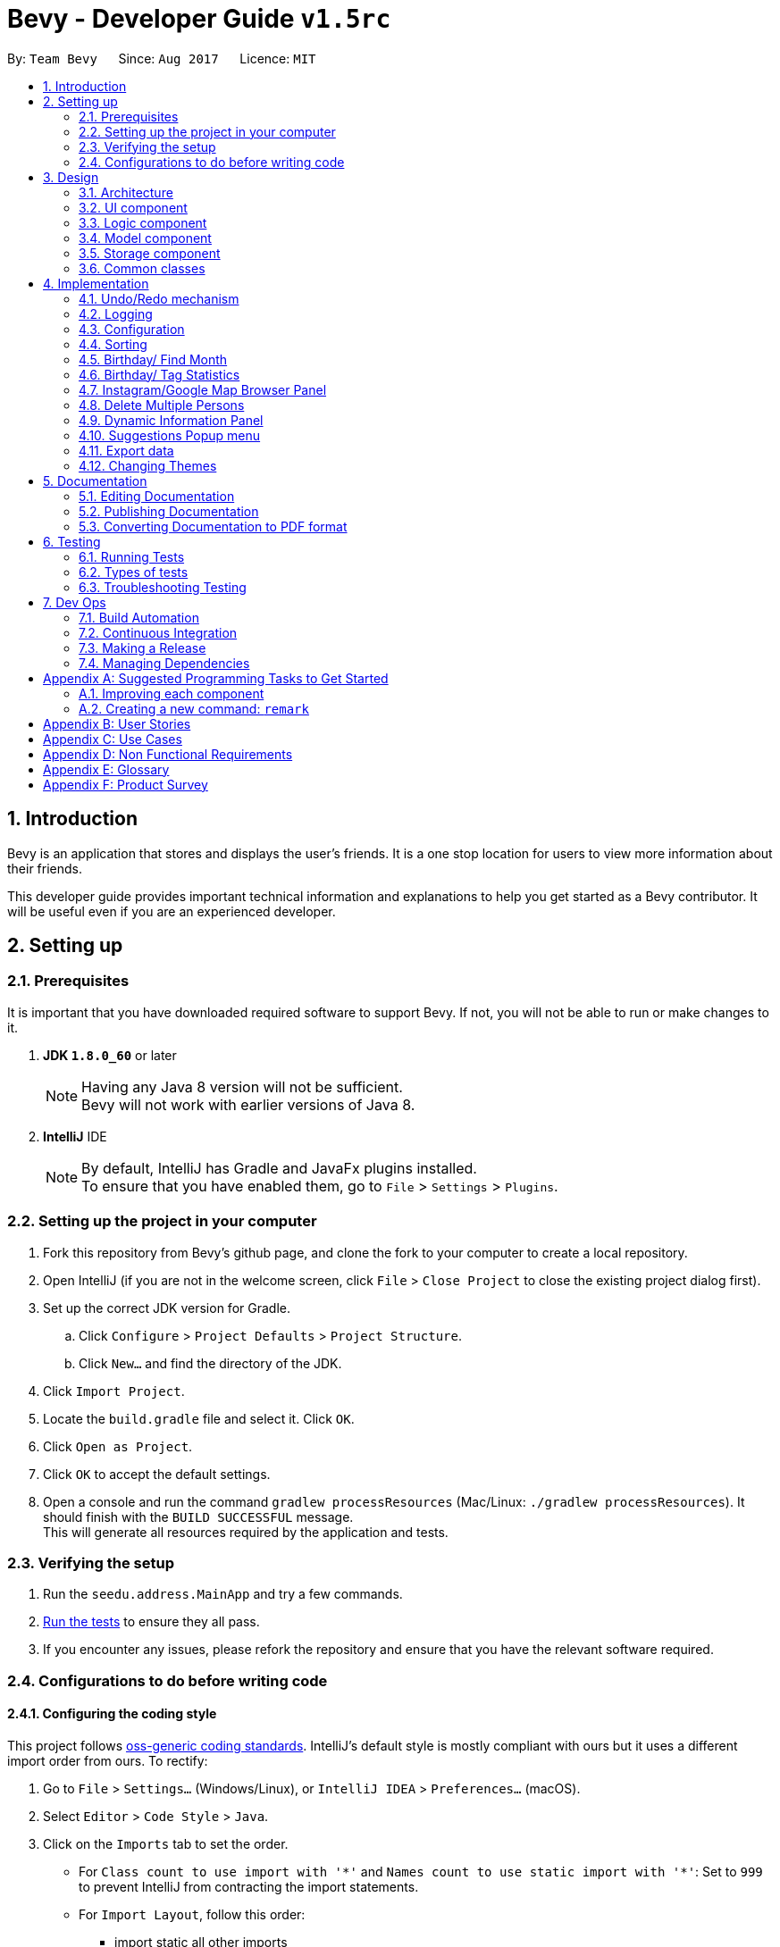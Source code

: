 = Bevy - Developer Guide `v1.5rc`
:toc:
:toc-title:
:toc-placement: preamble
:sectnums:
:imagesDir: images
:stylesDir: stylesheets
ifdef::env-github[]
:tip-caption: :bulb:
:note-caption: :information_source:
endif::[]
ifdef::env-github,env-browser[:outfilesuffix: .adoc]
:repoURL: https://github.com/CS2103AUG2017-T16-B3/main

By: `Team Bevy`      Since: `Aug 2017`      Licence: `MIT`

== Introduction

Bevy is an application that stores and displays the user's friends.
It is a one stop location for users to view more information about their friends. +

This developer guide provides important technical information and explanations to help you get started as a Bevy contributor.
It will be useful even if you are an experienced developer.

== Setting up

=== Prerequisites

It is important that you have downloaded required software to support Bevy.
If not, you will not be able to run or make changes to it.

. *JDK `1.8.0_60`* or later
+
[NOTE]
Having any Java 8 version will not be sufficient. +
Bevy will not work with earlier versions of Java 8.
+

. *IntelliJ* IDE
+
[NOTE]
By default, IntelliJ has Gradle and JavaFx plugins installed. +
To ensure that you have enabled them, go to `File` > `Settings` > `Plugins`.


=== Setting up the project in your computer

. Fork this repository from Bevy's github page, and clone the fork to your computer to create a local repository.
. Open IntelliJ (if you are not in the welcome screen, click `File` > `Close Project` to close the existing project dialog first).
. Set up the correct JDK version for Gradle.
.. Click `Configure` > `Project Defaults` > `Project Structure`.
.. Click `New...` and find the directory of the JDK.
. Click `Import Project`.
. Locate the `build.gradle` file and select it. Click `OK`.
. Click `Open as Project`.
. Click `OK` to accept the default settings.
. Open a console and run the command `gradlew processResources` (Mac/Linux: `./gradlew processResources`). It should finish with the `BUILD SUCCESSFUL` message. +
This will generate all resources required by the application and tests.

=== Verifying the setup

. Run the `seedu.address.MainApp` and try a few commands.
. link:#testing[Run the tests] to ensure they all pass.
. If you encounter any issues, please refork the repository and ensure that you have the relevant software required.

=== Configurations to do before writing code

==== Configuring the coding style

This project follows https://github.com/oss-generic/process/blob/master/docs/CodingStandards.md[oss-generic coding standards].
IntelliJ's default style is mostly compliant with ours but it uses a different import order from ours. To rectify:

. Go to `File` > `Settings...` (Windows/Linux), or `IntelliJ IDEA` > `Preferences...` (macOS).
. Select `Editor` > `Code Style` > `Java`.
. Click on the `Imports` tab to set the order.

* For `Class count to use import with '\*'` and `Names count to use static import with '*'`:
Set to `999` to prevent IntelliJ from contracting the import statements.
* For `Import Layout`, follow this order:
** import static all other imports
** import java.\*
** import javax.*
** import org.\*
** import com.*
** import all other imports
** Add a `<blank line>` between each import.

Optionally, you can follow the <<UsingCheckstyle#, UsingCheckstyle.adoc>> document
to configure IntelliJ to check style-compliance as you write code.

==== Updating documentation to match your fork

After forking the repository, links in the documentation will still point to the `CS2103AUG2017-T16-B3/main` repository.
If you plan to develop this as a separate product (i.e. instead of contributing to the `CS2103AUG2017-T16-B3/main`),
you should replace the URL in the variable `repoURL` in `DeveloperGuide.adoc` and `UserGuide.adoc` with the URL of your fork.

==== Setting up Continuous Integration

Set up Travis to perform Continuous Integration (CI) for your fork. See <<UsingTravis#, UsingTravis.adoc>> to learn how to set it up.

Optionally, you can set up AppVeyor as a second CI (see <<UsingAppVeyor#, UsingAppVeyor.adoc>>).

[NOTE]
Having both Travis and AppVeyor ensures your App works on both Unix-based platforms and Windows-based platforms (Travis is Unix-based and AppVeyor is Windows-based)

==== Getting started with coding

When you are ready to start coding,

1. Read the link:#architecture[Architecture] section to get a better understanding of how to code using the API.
2. Take a look at the section link:#suggested-programming-tasks-to-get-started[Suggested Programming Tasks to Get Started].

== Design

=== Architecture

The architecture section shows how Bevy is designed and will explain the reasons needed for this structure.

image::Architecture.png[width="600"]
_Figure 2.1.1 : Architecture Diagram_

The *_Architecture Diagram_* given above explains the high-level design of the application. The following is a quick overview of each component.

[TIP]
The `.pptx` files used to create diagrams in this document can be found in the link:{repoURL}/docs/diagrams/[diagrams] folder. To update a diagram, modify the diagram in the pptx file, select the objects of the diagram, and choose `Save as picture`.

`Main` has only one class called link:{repoURL}/src/main/java/seedu/address/MainApp.java[`MainApp`]. It is responsible for,

* App launch: Initializes the components and connects them in the correct sequence.
* Changing theme: Changes the active theme of the app.
* Shut down: Shuts down the components and invokes cleanup method where necessary.

link:#common-classes[*`Commons`*] represents a collection of classes used by multiple other components. Two of those classes play important roles at the architecture level.

* `EventsCenter` : This class (written using https://github.com/google/guava/wiki/EventBusExplained[Google's Event Bus library]) is used by components to communicate with other components using events (i.e. a form of _Event Driven_ design)
* `LogsCenter` : Used by many classes to write log messages to the App's log file.

The rest of the App consists of four components.

* link:#ui-component[*`UI`*] : The UI of the App.
* link:#logic-component[*`Logic`*] : The command executor.
* link:#model-component[*`Model`*] : Holds the data of the App in-memory.
* link:#storage-component[*`Storage`*] : Reads data from, and writes data to, the hard disk.

Each of the four components

* Defines its _API_ in an `interface` with the same name as the Component.
* Exposes its functionality using a `{Component Name}Manager` class.

For example, the `Logic` component (see the class diagram given below) defines it's API in the `Logic.java` interface and exposes its functionality using the `LogicManager.java` class.

image::LogicClassDiagram.png[width="800"]
_Figure 2.1.2 : Class Diagram of the Logic Component_

[discrete]
==== Events-Driven nature of the design

The _Sequence Diagram_ below shows how the components interact for the scenario where the user issues the command `delete 1`.

image::SDforDeletePerson.png[width="800"]
_Figure 2.1.3a : Component interactions for `delete 1` command (part 1)_

[NOTE]
Note how the `Model` simply raises a `AddressBookChangedEvent` when the Address Book data are changed, instead of asking the `Storage` to save the updates to the hard disk.

The diagram below shows how the `EventsCenter` reacts to that event, which eventually results in the updates being saved to the hard disk and the status bar of the UI being updated to reflect the 'Last Updated' time.

image::SDforDeletePersonEventHandling.png[width="800"]
_Figure 2.1.3b : Component interactions for `delete 1` command (part 2)_

[NOTE]
Note how the event is propagated through the `EventsCenter` to the `Storage` and `UI` without `Model` having to be coupled to either of them. This is an example of how this Event Driven approach helps us reduce direct coupling between components.

The sections below give more details of each component.

=== UI component

image::UiClassDiagram.png[width="800"]
_Figure 2.2.1 : Structure of the UI Component_

*API* : link:{repoURL}/src/main/java/seedu/address/ui/Ui.java[`Ui.java`]

The UI consists of a `MainWindow` that is made up of parts e.g.`CommandBox`, `ResultDisplay`, `PersonListPanel`, `StatusBarFooter`, `InstagramBrowserPanel` etc. All these, including the `MainWindow`, inherit from the abstract `UiPart` class.

The `UI` component uses JavaFx UI framework. The layout of these UI parts are defined in matching `.fxml` files that are in the `src/main/resources/view` folder. For example, the layout of the link:{repoURL}/src/main/java/seedu/address/ui/MainWindow.java[`MainWindow`] is specified in link:{repoURL}/src/main/resources/view/MainWindow.fxml[`MainWindow.fxml`]

The `UI` component,

* Executes user commands using the `Logic` component.
* Binds itself to some data in the `Model` so that the UI can auto-update when data in the `Model` change.
* Responds to events raised from various parts of the App and updates the UI accordingly.

=== Logic component

The logic component executes the commands. This is the component that parses and filter the information required for Model.

image::LogicClassDiagram.png[width="800"]
_Figure 3.3.1 : Structure of the Logic Component_

image::LogicCommandClassDiagram.png[width="800"]
_Figure 3.3.2 : Structure of Commands in the Logic Component. This diagram shows finer details concerning `XYZCommand` and `Command` in Figure 2.3.1_

*API* :
link:{repoURL}/src/main/java/seedu/address/logic/Logic.java[`Logic.java`]

.  `Logic` uses the `AddressBookParser` class to parse the user command.
.  This results in a `Command` object which is executed by the `LogicManager`.
.  `CommandParser` parses the input for execution by `Command`
.  The fixed variable names are stored separately as indicated by the faded blue boxes that will be used by `Command` and `CommandParser`.
.  The command execution can affect the `Model` (e.g. adding a person) and/or raise events.
.  The result of the command execution is encapsulated as a `CommandResult` object which is passed back to the `Ui`.

Given below is the Sequence Diagram for interactions within the `Logic` component for the `execute("delete 1")` API call.

image::DeletePersons1SequenceDiagram.png[width="800"]
_Figure 3.3.4 : Interactions Inside the Logic Component for the `delete 1` Command_

.  Following the flow of the diagram, the command `delete 1` will be sent to `LogicManager`.
.  `AddressBookParser` will parse the `delete` command and will call the `DeleteCommandParser`.
.  `DeleteCommandParser` will parse the remaining command, in this case `1` and call `DeleteCommand`.
.  `DeleteCommand` will execute the functions in the class and delete the information in `Model`.
.  After the end of execution, `DeleteCommand` will return the result to `LogicManager`.
.  `LogicManager` will then return result.

=== Model component

image::ModelClassDiagram.png[width="800"]
_Figure 3.4.1 : Structure of the Model Component_

*API* : link:{repoURL}/src/main/java/seedu/address/model/Model.java[`Model.java`]

The `Model`,

* Stores a `UserPref` object that represents the user's preferences.
* Stores the Address Book data.
* Exposes an unmodifiable `ObservableList<ReadOnlyPerson>` that can be 'observed' e.g. the UI can be bound to this list so that the UI automatically updates when the data in the list change.
* Does not depend on any of the other three components.

=== Storage component

image::StorageClassDiagram.png[width="800"]
_Figure 3.5.1 : Structure of the Storage Component_

*API* : link:{repoURL}/src/main/java/seedu/address/storage/Storage.java[`Storage.java`]

The `Storage` component,

* can save `UserPref` objects in json format and read it back.
* can save the Address Book data in xml format and read it back.

=== Common classes

Classes used by multiple components are in the `seedu.addressbook.commons` package.

== Implementation

This section describes some noteworthy details on how certain features are implemented.

// tag::undoredo[]
=== Undo/Redo mechanism

The undo/redo mechanism is facilitated by an `UndoRedoStack`, which resides inside `LogicManager`. It supports undoing and redoing of commands that modifies the state of the address book (e.g. `add`, `edit`). Such commands will inherit from `UndoableCommand`.

`UndoRedoStack` only deals with `UndoableCommands`. Commands that cannot be undone will inherit from `Command` instead. The following diagram shows the inheritance diagram for commands:

image::LogicCommandClassDiagram.png[width="800"]
_Figure 4.1.1 : Structure of the Logic Command Component_

As you can see from the diagram, `UndoableCommand` adds an extra layer between the abstract `Command` class and concrete commands that can be undone, such as the `DeleteCommand`. Note that extra tasks need to be done when executing a command in an _undoable_ way, such as saving the state of the address book before execution. `UndoableCommand` contains the high-level algorithm for those extra tasks while the child classes implements the details of how to execute the specific command. Note that this technique of putting the high-level algorithm in the parent class and lower-level steps of the algorithm in child classes is also known as the https://www.tutorialspoint.com/design_pattern/template_pattern.htm[template pattern].

Commands that are not undoable are implemented this way:
[source,java]
----
public class ListCommand extends Command {
    @Override
    public CommandResult execute() {
        // ... list logic ...
    }
}
----

With the extra layer, the commands that are undoable are implemented this way:
[source,java]
----
public abstract class UndoableCommand extends Command {
    @Override
    public CommandResult execute() {
        // ... undo logic ...

        executeUndoableCommand();
    }
}

public class DeleteCommand extends UndoableCommand {
    @Override
    public CommandResult executeUndoableCommand() {
        // ... delete logic ...
    }
}
----

Suppose that the user has just launched the application. The `UndoRedoStack` will be empty at the beginning.

The user executes a new `UndoableCommand`, `delete 5`, to delete the 5th person in the address book. The current state of the address book is saved before the `delete 5` command executes. The `delete 5` command will then be pushed onto the `undoStack` (the current state is saved together with the command).

image::UndoRedoStartingStackDiagram.png[width="800"]
_Figure 4.1.2 : Starting Stack of Undo/Redo_

As the user continues to use the program, more commands are added into the `undoStack`. For example, the user may execute `add n/David ...` to add a new person.

image::UndoRedoNewCommand1StackDiagram.png[width="800"]
_Figure 4.1.3 : Stack of Undo/Redo after user inputs_

[NOTE]
If a command fails its execution, it will not be pushed to the `UndoRedoStack` at all.

The user now decides that adding the person was a mistake, and decides to undo that action using `undo`.

We will pop the most recent command out of the `undoStack` and push it back to the `redoStack`. We will restore the address book to the state before the `add` command executed.

image::UndoRedoExecuteUndoStackDiagram.png[width="800"]
_Figure 4.1.4 : Stack of Undo/Redo changes according to command_

[NOTE]
If the `undoStack` is empty, then there are no other commands left to be undone, and an `Exception` will be thrown when popping the `undoStack`.

The following sequence diagram shows how the undo operation works:

image::UndoRedoSequenceDiagram.png[width="800"]
_Figure 4.1.5 : Sequence Diagram of undo command_

The redo does the exact opposite (pops from `redoStack`, push to `undoStack`, and restores the address book to the state after the command is executed).

[NOTE]
If the `redoStack` is empty, then there are no other commands left to be redone, and an `Exception` will be thrown when popping the `redoStack`.

The user now decides to execute a new command, `clear`. As before, `clear` will be pushed into the `undoStack`. This time the `redoStack` is no longer empty. It will be purged as it no longer make sense to redo the `add n/David` command (this is the behavior that most modern desktop applications follow).

image::UndoRedoNewCommand2StackDiagram.png[width="800"]
_Figure 4.1.6 : Stack of Undo/Redo after clear command_

Commands that are not undoable are not added into the `undoStack`. For example, `list`, which inherits from `Command` rather than `UndoableCommand`, will not be added after execution:

image::UndoRedoNewCommand3StackDiagram.png[width="800"]
_Figure 4.1.7 : Stack of Undo/Redo after list command_

The following activity diagram summarize what happens inside the `UndoRedoStack` when a user executes a new command:

image::UndoRedoActivityDiagram.png[width="200"]
_Figure 4.1.8 : Activity diagram of Undo/Redo_

==== Design Considerations

**Aspect:** Implementation of `UndoableCommand` +
**Alternative 1 (current choice):** Add a new abstract method `executeUndoableCommand()` +
**Pros:** We will not lose any undone/redone functionality as it is now part of the default behaviour. Classes that deal with `Command` do not have to know that `executeUndoableCommand()` exist. +
**Cons:** Hard for new developers to understand the template pattern. +
**Alternative 2:** Just override `execute()` +
**Pros:** Does not involve the template pattern, easier for new developers to understand. +
**Cons:** Classes that inherit from `UndoableCommand` must remember to call `super.execute()`, or lose the ability to undo/redo.

---

**Aspect:** How undo & redo executes +
**Alternative 1 (current choice):** Saves the entire address book. +
**Pros:** Easy to implement. +
**Cons:** May have performance issues in terms of memory usage. +
**Alternative 2:** Individual command knows how to undo/redo by itself. +
**Pros:** Will use less memory (e.g. for `delete`, just save the person being deleted). +
**Cons:** We must ensure that the implementation of each individual command are correct.

---

**Aspect:** Type of commands that can be undone/redone +
**Alternative 1 (current choice):** Only include commands that modifies the address book (`add`, `clear`, `edit`). +
**Pros:** We only revert changes that are hard to change back (the view can easily be re-modified as no data are lost). +
**Cons:** User might think that undo also applies when the list is modified (undoing filtering for example), only to realize that it does not do that, after executing `undo`. +
**Alternative 2:** Include all commands. +
**Pros:** Might be more intuitive for the user. +
**Cons:** User have no way of skipping such commands if he or she just want to reset the state of the address book and not the view. +
**Additional Info:** See our discussion  https://github.com/se-edu/addressbook-level4/issues/390#issuecomment-298936672[here].

---

**Aspect:** Data structure to support the undo/redo commands +
**Alternative 1 (current choice):** Use separate stack for undo and redo +
**Pros:** Easy to understand for new Computer Science student undergraduates to understand, who are likely to be the new incoming developers of our project. +
**Cons:** Logic is duplicated twice. For example, when a new command is executed, we must remember to update both `HistoryManager` and `UndoRedoStack`. +
**Alternative 2:** Use `HistoryManager` for undo/redo +
**Pros:** We do not need to maintain a separate stack, and just reuse what is already in the codebase. +
**Cons:** Requires dealing with commands that have already been undone: We must remember to skip these commands. Violates Single Responsibility Principle and Separation of Concerns as `HistoryManager` now needs to do two different things. +
// end::undoredo[]

=== Logging

We are using `java.util.logging` package for logging. The `LogsCenter` class is used to manage the logging levels and logging destinations.

* The logging level can be controlled using the `logLevel` setting in the configuration file (See link:#configuration[Configuration])
* The `Logger` for a class can be obtained using `LogsCenter.getLogger(Class)` which will log messages according to the specified logging level
* Currently log messages are output through: `Console` and to a `.log` file.

*Logging Levels*

* `SEVERE` : Critical problem detected which may possibly cause the termination of the application
* `WARNING` : Can continue, but with caution
* `INFO` : Information showing the noteworthy actions by the App
* `FINE` : Details that is not usually noteworthy but may be useful in debugging e.g. print the actual list instead of just its size

=== Configuration

Certain properties of the application can be controlled (e.g App name, logging level) through the configuration file (default: `config.json`).

// tag::sort[]
// tag::favourite[]
=== Sorting

The list will be sorted in alphabetical order whenever a new person is added.

image::SortSequenceDiagram.png[width="300"]
_Figure 4.4.1: Sorting Sequence Diagram using addPerson_

image::SortSequenceDiagram2.png[width="300"]
_Figure 4.4.2: Sorting Sequence Diagram using updatePerson_

. Following the flow of the diagram, when a person is added or edited, the addPerson or updatePerson method will be respectively called in `AddressBook`.
. `UniquePersonList` will sort the added person by comparing the favourite status and then the names in the current list and insert the persons at the correct slot.
. The sorted contact list will then be returned.

==== Design Consideration

**Aspect:** Type of implementation to sort contact list. +
**Alternative 1 (current choice):** Sort the list while new persons are added or persons are edited. +
**Pros:** More convenient for users as the list will be sorted after either input. +
**Cons:** List will only be sorted when new person is added. May cause limitation if there are commands that will mess up the order. +
**Alternative 2:** Creating a separate sort command to sort list. +
**Pros:** A command that will always allow the list to be sorted in order. +
**Cons:** It will cause inconvenience as user have to manually type in the command to sort the list whenever they add a new person or change their favourite status. +
// end::sort[]
// end::favourite[]

// tag::birthdayfield[]
=== Birthday/ Find Month

The birthday feature allows user to store their friends' birthdays.
Restrictions are set to ensure that the date entered is valid.
There are a few format that the user can enter the date.
The birthday class will reformat the birthday entered to ensure that the birthday saved in the contact list is standardised.
This will make it easier for users to view and also assist in executing find command for month.

After adding the birthday, users can search for a particular month and the list will show the people who were born in the same month, sorted according to the day.

The following sequence diagram shows how find works when searching for a month.

image::FindMonthSequenceDiagram.png[width="800"]
_Figure 4.4.1: Find Month Sequence Diagram_

. Following the flow of the diagram, the command `find m/Jan` will be sent to the `LogicManager`.
. `AddressBookParser` will parse the `find` command and call the `FindCommandParser`.
. `FindCommandParser` will parse the remaining command, in this case `m/Jan` and call `PersonContainsKeywordsPredicate`.
. `PersonContainsKeywordsPredicate` will filter the list and return to `FindCommandPaser`.
. `FindCommandParser` will then call `FindCommand` and execute the command.
. The list will then be returned to `LogicManager`.

==== Design Consideration

**Aspect:** Type of implementation to find the month. +
**Alternative 1 (current choice):** Use the current find command that is currently used for finding name and phone number. +
**Pros:** Easy to implement, since we only need to add a method to the class. +
**Cons:** It may make the code for find command more complicated. +
**Alternative 2:** Creating a separate find command only for searching month. +
**Pros:** Makes the code simpler and more direct as there is a command reserved for each of the command. +
**Cons:** This would make it more complicated for the user to use as there is a different command for the different search. +
// end::birthdayfield[]

// tag::statistics[]
=== Birthday/ Tag Statistics

The birthday statistics will show user a table of the number of people having their birthday in each month.
While the tag statistics will show user a table of the number of people who has the same tag.

image::BirthdayStatistics.JPG[width="800"]
_Figure 4.6.1: Birthday Statistics_

image::BirthdayStatisticsPanelClassDiagram.png[width="800"]
_Figure 4.6.2: Birthday Statistics Panel Class Diagram_

As shown from the class diagram, the birthday statistics class diagram extends the UiParts.
The birthday statistics panel will display the information when user enter the command word, `birthdaystatistics` or `tagstatistics`.

The following sequence diagram shows how the birthday statistics table is called.

image::BirthdayStatisticsSequenceDiagram(edit).png[width="800"]
_Figure 4.6.2: Birthday Statistics Sequence Diagram_

. Following the flow of the diagram, the command `birthdaystatistics` will be executed by `BirthdayStatisticsCommand`.
. `BirthdyaStatisticsCommand` will request for an event change by calling `ChangeInformationPanelRequestEvent`.
. `ChangeInformationPanelRequestEvent` will change the panel to birthday statistics panel as requested and return to `BirtdayStatisticsCommand`.
. `BirthdayStatisticsCommand` will then post birthday statistics panel on `EventsCenter`.

The implementation for tag statistics is similar to the birthday statistics.

==== Design Consideration

**Aspect:** Command style for statistics +
**Alternative 1 (current choice):** Use a separate command for each statistics. +
**Pros:** Easy to implement. Straight forward for users as each statistics has it's own command. The command alias makes it easy for users. +
**Alternative 2:** Combine both statistics as a single command and create a parse function for user to choose which statistics they would like to view. +
**Pros:** User can choose the statistics that they want to use using a single command. +
**Cons:** An additional parse function has to be written to parse the command entered. Also it may also make the command more complicated for users +

// end::statistics[]

=== Instagram/Google Map Browser Panel

image::BrowserPanels.png[width="800"]
_Figure 4.7.1: Browser Panels UI_

The browser panels display visual information about the selected person.

image::BrowserPanelsClassDiagram.png[width="400"]
_Figure 4.7.2: Browser Panels Class Diagram_

As shown from the class diagram, both browser panels extends the UiParts. The browser panels are responsible for displaying information on the selected
person based on the person details.

The following sequence diagram shows how the browser operation works, using InstagramBrowserPanel as an exmaple:

image::InstagramPanelSequenceDiagram.png[width="400"]
_Figure 4.7.3: InstagramBrowserPanel Sequence Diagram_

As shown from the sequence diagram, when a user selects a new person, the InstagramBrowserPanel handles the new selection event and display the selected
person's Instagram based on the name in the details. For example, if the selected person's name is `Alex Yeoh`, InstagramBrowserPanel will use `AlexYeoh` as part of the URL parameter to display the person's
Instagram page.

Similarly, the GoogleMapBrowserPanel will display the map of the selected person's home location using either the postal code or the address in the person details.
For example, if the postal code is `150159`, GoogleMapBrowserPanel will use this value to display the person's location. If the postal code is not available, address will be used. For example,
if the address is `ABC 123 Street`, GoogleMapBrowserPanel will use `ABC+123+Street` as part of the URL parameter to display
the person's location.

[NOTE]
If the address contains `#` characters, GoogleMapBrowserPanel will ignore any substring after this character

==== Design Considerations

**Aspect:** Type of implementation for Instagram +
**Alternative 1 (current choice):** Use browser to display selected person's instagram page. +
**Pros:** Easy to implement, since the components needed is the JavaFX scene and instagram URL parameter. The user interaction
 is fully managed by the browser and instagram page itself. +
**Cons:** Some user's instagram page cannot be found using just their name. +
**Alternative 2:** Use Instagram API to construct an intergrated Instagram component +
**Pros:** Integrates well, as users can use one-time login authentication to sync with Instagram and we can find users with similar names from user's followers. +
**Cons:** Difficult to implement, as there is a steep learning curve to master Instagram API. +


**Aspect:** Type of implementation for Google Map +
**Alternative 1 (current choice):** Use browser to display selected person's location. +
**Pros:** Easy to implement, since the componenets needed is the JavaFX scene and Google Map URL parameter. The user interaction
is fully managed by the browser and Google Map page itself. +
**Cons:** We can not customise the visual display of Google Map. +
**Alternative 2:** Use Google Map API to construct an intergrated Google Map component +
**Pros:** Integrates well, as we can simplify the experience for users. +
**Cons:** Difficult to implement, as there is a steep learning curve to master Google Map API. +

// tag::deleteMultiplePersons[]
=== Delete Multiple Persons

The Delete mechanism has been extended to support deleting multiple persons.

The following sequence diagram shows how the delete operation works:

image::DeletePersons1-3SequenceDiagram.png[width="800"]
_Figure 4.7.1 : Interactions Inside the Logic Component for the `delete 1-3` Command_

Below is a detailed explanation of the extension.

. Following the flow of the diagram, the command `delete 1-3` will be sent to the `LogicManager`.
. `AddressBookParser` will parse the `delete` command and call the `DeleteCommandParser`.
. `DeleteCommandParser` will parse the index ranges into a list of `IndexRange` class using the `ParserUtil`, where each `IndexRange`
object contains the start and end index of each range.
. This list will then be converted into a `HashSet` of indexes, which
will be used to construct a `DeleteCommand`. `HashSet` prevents the duplicates of indexes.
. `DeleteCommand` will execute and a sub list of person to delete will be produced to delete the person information in `Model`.
. `DeleteCommand` will generate the result and return it.

==== Design Consideration

**Aspect:** Type of implementation for storing index range +
**Alternative 1 (current choice):** Use a `IndexRange` class to store the start and end index of index range. +
**Pros:** Easy to implement, a list of `IndexRange` can be constructed to store each index range +
**Cons:** Some index may not be a range, therefore does not need the `IndexRange` class +
**Alternative 2:** Directly parse the index ranges into a list of integers +
**Pros:** Index that are not a range can be directly passed into this list. +
**Cons:** Difficult to implement, duplicates of index will occur and requires iterating through the list and adding into a `HashSet`
 to remove duplicates +
// end::deleteMultiplePersons[]

// tag::dynamicInformationPanel[]
=== Dynamic Information Panel

The information panel has the capability of changing panel depending on the request event. Home, select and help command are the current commands
that will raise `ChangeInformationPanelRequestEvent()`.

Below are the respective commands and their requested panel.

. *Home Command*: Request home panel.
. *Select Command*: Request selected person's information panel.
. *Help Command*: Request help panel.
. *Birthday Statistics Command*: Request birthday statistics panel.
. *Tag Statistics Command*: Request tag statistics panel.

The sequence diagram below shows how the panel are changed based on the command entered, using home command as an example.

`Diagram to be added`

// end::dynamicInformationPanel[]

=== Suggestions Popup menu

image::Suggestions.png[width="800"]
_Figure 4.10.1: Suggestions Popup menu_

As shown above, Bevy can suggests menu based on the current text input on the command box.

// tag::export[]
=== Export data

image::ExportData.png[width="790"]
_Figure 4.11.1: Exporting your data out of Bevy_

As shown above, Bevy can export data out onto a .csv file.
// end::export[]

// tag::changetheme[]
=== Changing Themes

The theme of the application can be changed via a request event. The `changetheme` command raises the `ChangeThemeRequestEvent()`. There are two themes, namely dark and bright. +

The sequence diagram below shows how the theme is changed.

image::ThemeSequenceDiagram.png[width="800"]
_Figure 4.12.1 ThemeCommand Sequence Diagram_

From the sequence diagram, this operation extends into the Model and UI components.

Below is a detailed explanation of the extension.

. The `changetheme` command is sent to the `AddressBookParser` then calls on the `ThemeCommand`.
. `ThemeCommand` posts a `ChangeThemeRequestEvent()` which will be received by the `MainApp`.
. `MainApp` then calls the `changeTheme()` from `UiManager`.
. `UiManager` invokes the `MainWindow` to change the CSS files active accordingly.
. `UiManager` then updates the `UserPref` with the theme preference.

==== Design Consideration

**Aspect:** Type of implementation to change and store theme. +
**Alternative 1 (current choice):** Make a new command that changes and stores the theme. +
**Pros:** Lets the user change the theme and automatically saves it under preferences. +
**Cons:** Code for the theme command involves 3 different components and can be messy.  +
**Alternative 2:** Creating a separate command for changing theme and saving the theme. +
**Pros:** Makes the code simpler with different commands using lesser components. +
**Cons:** It is less convenient for the user as it requires an additional input for saving the theme. +
// end::changetheme[]

== Documentation

We use asciidoc for writing documentation.

[NOTE]
We chose asciidoc over Markdown because asciidoc, although a bit more complex than Markdown, provides more flexibility in formatting.

=== Editing Documentation

See <<UsingGradle#rendering-asciidoc-files, UsingGradle.adoc>> to learn how to render `.adoc` files locally to preview the end result of your edits.
Alternatively, you can download the AsciiDoc plugin for IntelliJ, which allows you to preview the changes you have made to your `.adoc` files in real-time.

=== Publishing Documentation

See <<UsingTravis#deploying-github-pages, UsingTravis.adoc>> to learn how to deploy GitHub Pages using Travis.

=== Converting Documentation to PDF format

We use https://www.google.com/chrome/browser/desktop/[Google Chrome] for converting documentation to PDF format, as Chrome's PDF engine preserves hyperlinks used in webpages.

Here are the steps to convert the project documentation files to PDF format.

.  Follow the instructions in <<UsingGradle#rendering-asciidoc-files, UsingGradle.adoc>> to convert the AsciiDoc files in the `docs/` directory to HTML format.
.  Go to your generated HTML files in the `build/docs` folder, right click on them and select `Open with` -> `Google Chrome`.
.  Within Chrome, click on the `Print` option in Chrome's menu.
.  Set the destination to `Save as PDF`, then click `Save` to save a copy of the file in PDF format. For best results, use the settings indicated in the screenshot below.

image::chrome_save_as_pdf.png[width="300"]
_Figure 5.6.1 : Saving documentation as PDF files in Chrome_

== Testing

=== Running Tests

There are three ways to run tests.

[TIP]
The most reliable way to run tests is the 3rd one. The first two methods might fail some GUI tests due to platform/resolution-specific idiosyncrasies.

*Method 1: Using IntelliJ JUnit test runner*

* To run all tests, right-click on the `src/test/java` folder and choose `Run 'All Tests'`
* To run a subset of tests, you can right-click on a test package, test class, or a test and choose `Run 'ABC'`

*Method 2: Using Gradle*

* Open a console and run the command `gradlew clean allTests` (Mac/Linux: `./gradlew clean allTests`)

[NOTE]
See <<UsingGradle#, UsingGradle.adoc>> for more info on how to run tests using Gradle.

*Method 3: Using Gradle (headless)*

Thanks to the https://github.com/TestFX/TestFX[TestFX] library we use, our GUI tests can be run in the _headless_ mode. In the headless mode, GUI tests do not show up on the screen. That means the developer can do other things on the Computer while the tests are running.

To run tests in headless mode, open a console and run the command `gradlew clean headless allTests` (Mac/Linux: `./gradlew clean headless allTests`)

=== Types of tests

We have two types of tests:

.  *GUI Tests* - These are tests involving the GUI. They include,
.. _System Tests_ that test the entire App by simulating user actions on the GUI. These are in the `systemtests` package.
.. _Unit tests_ that test the individual components. These are in `seedu.address.ui` package.
.  *Non-GUI Tests* - These are tests not involving the GUI. They include,
..  _Unit tests_ targeting the lowest level methods/classes. +
e.g. `seedu.address.commons.StringUtilTest`
..  _Integration tests_ that are checking the integration of multiple code units (those code units are assumed to be working). +
e.g. `seedu.address.storage.StorageManagerTest`
..  Hybrids of unit and integration tests. These test are checking multiple code units as well as how the are connected together. +
e.g. `seedu.address.logic.LogicManagerTest`


=== Troubleshooting Testing
**Problem: `HelpWindowTest` fails with a `NullPointerException`.**

* Reason: One of its dependencies, `UserGuide.html` in `src/main/resources/docs` is missing.
* Solution: Execute Gradle task `processResources`.

== Dev Ops

=== Build Automation

See <<UsingGradle#, UsingGradle.adoc>> to learn how to use Gradle for build automation.

=== Continuous Integration

We use https://travis-ci.org/[Travis CI], https://www.appveyor.com/[AppVeyor], https://coveralls.io/[Coveralls] and https://www.codacy.com/[Codacy] to perform _Continuous Integration_ on Bevy. +

See <<UsingTravis#, UsingTravis.adoc>> and <<UsingAppVeyor#, UsingAppVeyor.adoc>> for more details.

=== Making a Release

Here are the steps to create a new release.

.  Update the version number in link:{repoURL}/src/main/java/seedu/address/MainApp.java[`MainApp.java`].
.  Generate a JAR file <<UsingGradle#creating-the-jar-file, using Gradle>>.
.  Tag the repo with the version number. e.g. `v0.1`
.  https://help.github.com/articles/creating-releases/[Create a new release using GitHub] and upload the JAR file you created.

=== Managing Dependencies

A project often depends on third-party libraries. For example, Address Book depends on the http://wiki.fasterxml.com/JacksonHome[Jackson library] for XML parsing. Managing these _dependencies_ can be automated using Gradle. For example, Gradle can download the dependencies automatically, which is better than these alternatives. +
a. Include those libraries in the repo (this bloats the repo size) +
b. Require developers to download those libraries manually (this creates extra work for developers)

[appendix]
== Suggested Programming Tasks to Get Started

Suggested path for new programmers:

1. First, add small local-impact (i.e. the impact of the change does not go beyond the component) enhancements to one component at a time. Some suggestions are given in this section link:#improving-each-component[Improving a Component].

2. Next, add a feature that touches multiple components to learn how to implement an end-to-end feature across all components. The section link:#creating-a-new-command-code-remark-code[Creating a new command: `remark`] explains how to go about adding such a feature.

=== Improving each component

Each individual exercise in this section is component-based (i.e. you would not need to modify the other components to get it to work).

[discrete]
==== `Logic` component

[TIP]
Do take a look at the link:#logic-component[Design: Logic Component] section before attempting to modify the `Logic` component.

. Add a shorthand equivalent alias for each of the individual commands. For example, besides typing `clear`, the user can also type `c` to remove all persons in the list.
+
****
* Hints
** Just like we store each individual command word constant `COMMAND_WORD` inside `*Command.java` (e.g.  link:{repoURL}/src/main/java/seedu/address/logic/commands/FindCommand.java[`FindCommand#COMMAND_WORD`], link:{repoURL}/src/main/java/seedu/address/logic/commands/DeleteCommand.java[`DeleteCommand#COMMAND_WORD`]), you need a new constant for aliases as well (e.g. `FindCommand#COMMAND_ALIAS`).
** link:{repoURL}/src/main/java/seedu/address/logic/parser/AddressBookParser.java[`AddressBookParser`] is responsible for analyzing command words.
* Solution
** Modify the switch statement in link:{repoURL}/src/main/java/seedu/address/logic/parser/AddressBookParser.java[`AddressBookParser#parseCommand(String)`] such that both the proper command word and alias can be used to execute the same intended command.
** See this https://github.com/se-edu/addressbook-level4/pull/590/files[PR] for the full solution.
****

[discrete]
==== `Model` component

[TIP]
Do take a look at the link:#model-component[Design: Model Component] section before attempting to modify the `Model` component.

. Add a `removeTag(Tag)` method. The specified tag will be removed from everyone in the address book.
+
****
* Hints
** The link:{repoURL}/src/main/java/seedu/address/model/Model.java[`Model`] API needs to be updated.
**  Find out which of the existing API methods in  link:{repoURL}/src/main/java/seedu/address/model/AddressBook.java[`AddressBook`] and link:{repoURL}/src/main/java/seedu/address/model/person/Person.java[`Person`] classes can be used to implement the tag removal logic. link:{repoURL}/src/main/java/seedu/address/model/AddressBook.java[`AddressBook`] allows you to update a person, and link:{repoURL}/src/main/java/seedu/address/model/person/Person.java[`Person`] allows you to update the tags.
* Solution
** Add the implementation of `deleteTag(Tag)` method in link:{repoURL}/src/main/java/seedu/address/model/ModelManager.java[`ModelManager`]. Loop through each person, and remove the `tag` from each person.
** See this https://github.com/se-edu/addressbook-level4/pull/591/files[PR] for the full solution.
****

[discrete]
==== `Ui` component

[TIP]
Do take a look at the link:#ui-component[Design: UI Component] section before attempting to modify the `UI` component.

. Use different colors for different tags inside person cards. For example, `friends` tags can be all in grey, and `colleagues` tags can be all in red.
+
**Before**
+
image::getting-started-ui-tag-before.png[width="300"]
+
**After**
+
image::getting-started-ui-tag-after.png[width="300"]
+
****
* Hints
** The tag labels are created inside link:{repoURL}/src/main/java/seedu/address/ui/PersonCard.java[`PersonCard#initTags(ReadOnlyPerson)`] (`new Label(tag.tagName)`). https://docs.oracle.com/javase/8/javafx/api/javafx/scene/control/Label.html[JavaFX's `Label` class] allows you to modify the style of each Label, such as changing its color.
** Use the .css attribute `-fx-background-color` to add a color.
* Solution
** See this https://github.com/se-edu/addressbook-level4/pull/592/files[PR] for the full solution.
****

. Modify link:{repoURL}/src/main/java/seedu/address/commons/events/ui/NewResultAvailableEvent.java[`NewResultAvailableEvent`] such that link:{repoURL}/src/main/java/seedu/address/ui/ResultDisplay.java[`ResultDisplay`] can show a different style on error (currently it shows the same regardless of errors).
+
**Before**
+
image::getting-started-ui-result-before.png[width="200"]
+
**After**
+
image::getting-started-ui-result-after.png[width="200"]
+
****
* Hints
** link:{repoURL}/src/main/java/seedu/address/commons/events/ui/NewResultAvailableEvent.java[`NewResultAvailableEvent`] is raised by link:{repoURL}/src/main/java/seedu/address/ui/CommandBox.java[`CommandBox`] which also knows whether the result is a success or failure, and is caught by link:{repoURL}/src/main/java/seedu/address/ui/ResultDisplay.java[`ResultDisplay`] which is where we want to change the style to.
** Refer to link:{repoURL}/src/main/java/seedu/address/ui/CommandBox.java[`CommandBox`] for an example on how to display an error.
* Solution
** Modify link:{repoURL}/src/main/java/seedu/address/commons/events/ui/NewResultAvailableEvent.java[`NewResultAvailableEvent`] 's constructor so that users of the event can indicate whether an error has occurred.
** Modify link:{repoURL}/src/main/java/seedu/address/ui/ResultDisplay.java[`ResultDisplay#handleNewResultAvailableEvent(event)`] to react to this event appropriately.
** See this https://github.com/se-edu/addressbook-level4/pull/593/files[PR] for the full solution.
****

. Modify the link:{repoURL}/src/main/java/seedu/address/ui/StatusBarFooter.java[`StatusBarFooter`] to show the total number of people in the address book.
+
**Before**
+
image::getting-started-ui-status-before.png[width="500"]
+
**After**
+
image::getting-started-ui-status-after.png[width="500"]
+
****
* Hints
** link:{repoURL}/src/main/resources/view/StatusBarFooter.fxml[`StatusBarFooter.fxml`] will need a new `StatusBar`. Be sure to set the `GridPane.columnIndex` properly for each `StatusBar` to avoid misalignment!
** link:{repoURL}/src/main/java/seedu/address/ui/StatusBarFooter.java[`StatusBarFooter`] needs to initialize the status bar on application start, and to update it accordingly whenever the address book is updated.
* Solution
** Modify the constructor of link:{repoURL}/src/main/java/seedu/address/ui/StatusBarFooter.java[`StatusBarFooter`] to take in the number of persons when the application just started.
** Use link:{repoURL}/src/main/java/seedu/address/ui/StatusBarFooter.java[`StatusBarFooter#handleAddressBookChangedEvent(AddressBookChangedEvent)`] to update the number of persons whenever there are new changes to the addressbook.
** See this https://github.com/se-edu/addressbook-level4/pull/596/files[PR] for the full solution.
****

[discrete]
==== `Storage` component

[TIP]
Do take a look at the link:#storage-component[Design: Storage Component] section before attempting to modify the `Storage` component.

. Add a new method `backupAddressBook(ReadOnlyAddressBook)`, so that the address book can be saved in a fixed temporary location.
+
****
* Hint
** Add the API method in link:{repoURL}/src/main/java/seedu/address/storage/AddressBookStorage.java[`AddressBookStorage`] interface.
** Implement the logic in link:{repoURL}/src/main/java/seedu/address/storage/StorageManager.java[`StorageManager`] class.
* Solution
** See this https://github.com/se-edu/addressbook-level4/pull/594/files[PR] for the full solution.
****

=== Creating a new command: `remark`

By creating this command, you will get a chance to learn how to implement a feature end-to-end, touching all major components of the app.

==== Description
Edits the remark for a person specified in the `INDEX`. +
Format: `remark INDEX r/[REMARK]`

Examples:

* `remark 1 r/Likes to drink coffee.` +
Edits the remark for the first person to `Likes to drink coffee.`
* `remark 1 r/` +
Removes the remark for the first person.

==== Step-by-step Instructions

===== [Step 1] Logic: Teach the app to accept 'remark' which does nothing
Let's start by teaching the application how to parse a `remark` command. We will add the logic of `remark` later.

**Main:**

. Add a `RemarkCommand` that extends link:{repoURL}/src/main/java/seedu/address/logic/commands/UndoableCommand.java[`UndoableCommand`]. Upon execution, it should just throw an `Exception`.
. Modify link:{repoURL}/src/main/java/seedu/address/logic/parser/AddressBookParser.java[`AddressBookParser`] to accept a `RemarkCommand`.

**Tests:**

. Add `RemarkCommandTest` that tests that `executeUndoableCommand()` throws an Exception.
. Add new test method to link:{repoURL}/src/test/java/seedu/address/logic/parser/AddressBookParserTest.java[`AddressBookParserTest`], which tests that typing "remark" returns an instance of `RemarkCommand`.

===== [Step 2] Logic: Teach the app to accept 'remark' arguments
Let's teach the application to parse arguments that our `remark` command will accept. E.g. `1 r/Likes to drink coffee.`

**Main:**

. Modify `RemarkCommand` to take in an `Index` and `String` and print those two parameters as the error message.
. Add `RemarkCommandParser` that knows how to parse two arguments, one index and one with prefix 'r/'.
. Modify link:{repoURL}/src/main/java/seedu/address/logic/parser/AddressBookParser.java[`AddressBookParser`] to use the newly implemented `RemarkCommandParser`.

**Tests:**

. Modify `RemarkCommandTest` to test the `RemarkCommand#equals()` method.
. Add `RemarkCommandParserTest` that tests different boundary values
for `RemarkCommandParser`.
. Modify link:{repoURL}/src/test/java/seedu/address/logic/parser/AddressBookParserTest.java[`AddressBookParserTest`] to test that the correct command is generated according to the user input.

===== [Step 3] Ui: Add a placeholder for remark in `PersonCard`
Let's add a placeholder on all our link:{repoURL}/src/main/java/seedu/address/ui/PersonCard.java[`PersonCard`] s to display a remark for each person later.

**Main:**

. Add a `Label` with any random text inside link:{repoURL}/src/main/resources/view/PersonListCard.fxml[`PersonListCard.fxml`].
. Add FXML annotation in link:{repoURL}/src/main/java/seedu/address/ui/PersonCard.java[`PersonCard`] to tie the variable to the actual label.

**Tests:**

. Modify link:{repoURL}/src/test/java/guitests/guihandles/PersonCardHandle.java[`PersonCardHandle`] so that future tests can read the contents of the remark label.

===== [Step 4] Model: Add `Remark` class
We have to properly encapsulate the remark in our link:{repoURL}/src/main/java/seedu/address/model/person/ReadOnlyPerson.java[`ReadOnlyPerson`] class. Instead of just using a `String`, let's follow the conventional class structure that the codebase already uses by adding a `Remark` class.

**Main:**

. Add `Remark` to model component (you can copy from link:{repoURL}/src/main/java/seedu/address/model/person/Address.java[`Address`], remove the regex and change the names accordingly).
. Modify `RemarkCommand` to now take in a `Remark` instead of a `String`.

**Tests:**

. Add test for `Remark`, to test the `Remark#equals()` method.

===== [Step 5] Model: Modify `ReadOnlyPerson` to support a `Remark` field
Now we have the `Remark` class, we need to actually use it inside link:{repoURL}/src/main/java/seedu/address/model/person/ReadOnlyPerson.java[`ReadOnlyPerson`].

**Main:**

. Add three methods `setRemark(Remark)`, `getRemark()` and `remarkProperty()`. Be sure to implement these newly created methods in link:{repoURL}/src/main/java/seedu/address/model/person/ReadOnlyPerson.java[`Person`], which implements the link:{repoURL}/src/main/java/seedu/address/model/person/ReadOnlyPerson.java[`ReadOnlyPerson`] interface.
. You may assume that the user will not be able to use the `add` and `edit` commands to modify the remarks field (i.e. the person will be created without a remark).
. Modify link:{repoURL}/src/main/java/seedu/address/model/util/SampleDataUtil.java/[`SampleDataUtil`] to add remarks for the sample data (delete your `addressBook.xml` so that the application will load the sample data when you launch it.)

===== [Step 6] Storage: Add `Remark` field to `XmlAdaptedPerson` class
We now have `Remark` s for `Person` s, but they will be gone when we exit the application. Let's modify link:{repoURL}/src/main/java/seedu/address/storage/XmlAdaptedPerson.java[`XmlAdaptedPerson`] to include a `Remark` field so that it will be saved.

**Main:**

. Add a new Xml field for `Remark`.
. Be sure to modify the logic of the constructor and `toModelType()`, which handles the conversion to/from  link:{repoURL}/src/main/java/seedu/address/model/person/ReadOnlyPerson.java[`ReadOnlyPerson`].

**Tests:**

. Fix `validAddressBook.xml` such that the XML tests will not fail due to a missing `<remark>` element.

===== [Step 7] Ui: Connect `Remark` field to `PersonCard`
Our remark label in link:{repoURL}/src/main/java/seedu/address/ui/PersonCard.java[`PersonCard`] is still a placeholder. Let's bring it to life by binding it with the actual `remark` field.

**Main:**

. Modify link:{repoURL}/src/main/java/seedu/address/ui/PersonCard.java[`PersonCard#bindListeners()`] to add the binding for `remark`.

**Tests:**

. Modify link:{repoURL}/src/test/java/seedu/address/ui/testutil/GuiTestAssert.java[`GuiTestAssert#assertCardDisplaysPerson(...)`] so that it will compare the remark label.
. In link:{repoURL}/src/test/java/seedu/address/ui/PersonCardTest.java[`PersonCardTest`], call `personWithTags.setRemark(ALICE.getRemark())` to test that changes in the link:{repoURL}/src/main/java/seedu/address/model/person/ReadOnlyPerson.java[`Person`] 's remark correctly updates the corresponding link:{repoURL}/src/main/java/seedu/address/ui/PersonCard.java[`PersonCard`].

===== [Step 8] Logic: Implement `RemarkCommand#execute()` logic
We now have everything set up... but we still can't modify the remarks. Let's finish it up by adding in actual logic for our `remark` command.

**Main:**

. Replace the logic in `RemarkCommand#execute()` (that currently just throws an `Exception`), with the actual logic to modify the remarks of a person.

**Tests:**

. Update `RemarkCommandTest` to test that the `execute()` logic works.

==== Full Solution

See this https://github.com/se-edu/addressbook-level4/pull/599[PR] for the step-by-step solution.

[appendix]
== User Stories

Priorities: High (must have) - `* * \*`, Medium (nice to have) - `* \*`, Low (unlikely to have) - `*`

[width="99%",cols="2%,10%,<13%,<27%,<38%",options="header",]
|=======================================================================
|No. |Priority |As a ... |I want to ... |So that I can...
|1 |`* * *` |new user |see user usage instructions |refer to instructions when I forget how to use the App

|2 |`* * *` |user |add a new person | store the information about that person

|3 |`* * *` |user |delete a person |remove entries that I no longer need

|4 |`* * *` |user |find a person by name |locate details of persons without having to go through the entire list

|5 |`* * *` |user |find my friends through their initials |find my friend’s details easily

|6 |`* * *` |user |undo and redo my commands |undo and redo my recent errors

|7 |`* * *` |user |edit my addressBook |make changes to the addressBook

|8 |`* * *` |user |view my contact list in alphabetical order |scroll through the list easily

|9 |`* * *` |user |use alias for commands |use the commands conveniently

|10 |`* * *` |user |find person using tags |find persons based on the different categories

|11 |`* * *` |user |save my person's birthday |track persons' birthdays

|12 |`* * *` |user |find persons by birthday month |find who is having birthdays

|13 |`* * *` |user |add persons with minimal details |have a choice on the amount of details I want to include about a person

|14 |`* * *` |user |view the total number of persons  |know how many persons in AddressBook

|15 |`* * *` |user |pin contacts at the top |find my favourite contacts more easily

|16 |`* *` |user |sort my list in many different ways |organise according to my preference

|17 |`* *` |user |have an AddressBook that can auto capitalise the name |Add new person with more convenience

|18 |`* *` |user |be able to have a choice of viewing less details on persons |view a cleaner list

|19 |`* *` |user |be able to view more details about persons only after selection |view more information about that person with a cleaner list

|20 |`* *` |user |be able to sync my AddressBook with social media |import persons’ details

|21 |`* *` |user |view selected person’s social media |find out more about what is going on in that person's life

|22 |`* *` |user |see invalid commands with a different colour |so that I can identify them easily

|23 |`* *` |user |find persons using emails |find them without knowing their names

|24 |`* *` |user |view selected person’s address visually |have a better idea of where they are at

|25 |`* *` |user |close the help UI with a command |close the help UI without going back to it while on the main window

|26 | `* *` |user |delete persons that contain a certain tag |delete a group with convenience

|27 |`* *` |user |have confirmation before deleting a person |ensure that I am deleting the correct person

|28 |`* *` |user |hide link:#private-contact-detail[private contact details] by default |minimize chance of someone else seeing them by accident

|29 |`*` |user |open one help window at any time |I do not have the problem of many opened windows

|30 |`*` |user |add new persons using first name and last name |easily differentiate a name

|31 |`*` |user |see the time |keep track of the time

|32 |`*` |user |apply different themes |customise it according to my preference

|33 |`*` |user |be able to change the colours of the tags | customise it according to my preference

|34 |`*` |user |be able to add and view money lent to my friends |keep track of money lending

|35 |`*` |user |filter and sort my friends based on how much money is on loan |see the amount of money loaned to each person in decreasing order
|=======================================================================
[appendix]
== Use Cases

(For all use cases below, the *System* is the `AddressBook` and the *Actor* is the `user`, unless specified otherwise)

[discrete]
=== Use case: View help

*MSS*

1.  User requests to view the help information
2.  AddressBook opens a new window containing the help information
+
Use case ends.

[discrete]
=== Use case: Add person

*MSS*

1.  User adds new person
2.  AddressBook saves new person
+
Use case ends.

*Extensions*

[none]
* 1a. The given command is invalid.
+
[none]
** 1a1. AddressBook shows an error message.
+
Use case resumes at step 1.

[discrete]
=== Use case: List all persons

*MSS*

1.  User requests to list persons
2.  AddressBook shows a list of persons
+
Use case ends.

*Extensions*

[none]
* 2a. The list is empty.
+
Use case ends.


[discrete]
=== Use case: Edit person

*MSS*

1. User requests to list persons
2. AddressBook shows a list of persons
3. User edits a specific person in the list
4. AddressBook saves edited person
+
Use case ends.

*Extensions*

[none]
* 3a. The given command is invalid
[none]
** 3a1. AddressBook shows an error message
+
Use case resumes at step 2.

[discrete]
=== Use case: Find persons

*MSS*

1. User requests to list persons
2. AddressBook shows a list of persons
3. User requests to find specific persons in the list
4. AddressBook shows a list of matched persons
+
Use case ends.

*Extensions*

[none]
* 3a. The given keywords are invalid.
[none]
** 3a1. AddressBook shows an error message.
+
Use case resumes at step 2.

[discrete]
=== Use case: Delete person

*MSS*

1.  User requests to list persons
2.  AddressBook shows a list of persons
3.  User requests to delete a specific person in the list
4.  AddressBook deletes the person
+
Use case ends.

*Extensions*

[none]
* 2a. The list is empty.
+
Use case ends.

* 3a. The given index is invalid.
+
[none]
** 3a1. AddressBook shows an error message.
+
Use case resumes at step 2.

[discrete]
=== Use case: Select person

*MSS*

1. User requests to list persons
2. AddressBook shows a list of persons
3. User requests to select a specific person in list
4. AddressBook shows selected person
+
Use case ends.

*Extensions*

[none]
* 3a. The given index is invalid.
[none]
** 3a1. AddressBook shows an error message.
+
Use case resumes at step 2.

[discrete]
=== Use case: View history

*MSS*

1. User requests to view history of commands
2. AddressBook shows a list of history
+
Use case ends.

*Extensions*

[none]
* 2a. History is empty.
+
Use case ends.

[discrete]
=== Use case: Undo

*MSS*

1. User requests to undo commands
2. AddressBook retrieve previous state of AddressBook
+
Use case ends.

*Extensions*

[none]
* 2a. No command to undo.
+
Use case ends.

[discrete]
=== Use case: Redo

*MSS*

1. User requests to redo commands
2. AddressBook retrieve previous state of AddressBook
+
Use case ends.

*Extensions*

[none]
* 2a. No command to redo.
+
Use case ends.

[discrete]
=== Use case: Clear

*MSS*

1. User requests to clear persons
2. AddressBook clear all persons
+
Use case ends.

[discrete]
=== Use case: Exit

*MSS*

1. User requests to exit AddressBook
2. AddressBook closes and exit window
+
Use case ends.

[discrete]
=== Use case: Rename Tag

*MSS*

1. User requests to list all existing tags
2. AddressBook shows a list of tags
3. User requests to rename a tag in the list
4. AddressBook renames the tag
5. AddressBook updates the tag
+
Use case ends.

*Extensions*

[none]
* 2a. The list is empty.
+
Use case ends.

* 3a. The given index is invalid.
+
[none]
** 3a1. AddressBook shows an error message.
+
Use case resumes at step 2.

* 3b. Updated name already exist in the list of existing tags
+
[none]
** 3b1. AddressBook shows an error message.
+
Use case resumes at step 2.

[appendix]
== Non Functional Requirements

.  Should work on any link:#mainstream-os[mainstream OS] as long as it has Java `1.8.0_60` or higher installed.
.  Should be able to hold up to 1000 persons without a noticeable sluggishness in performance for typical usage.
.  A user with above average typing speed for regular English text (i.e. not code, not system admin commands) should be able to accomplish most of the tasks faster using commands than using the mouse.
.  A user should be able to fully understand and use the AddressBook by following the User Guide and Help UI.
.  The GUI should be easily readable.
.  It is open source.
.  It is completely free for use.
.  Should be able to function properly with and without an Internet connection.

{More to be added}

[appendix]
== Glossary

[[mainstream-os]]
Mainstream OS

....
Windows, Linux, Unix, OS-X
....

[[private-contact-detail]]
Private contact detail

....
A contact detail that is not meant to be shared with others
....

[appendix]
== Product Survey

*contactzilla*

Author: contactzilla

Pros:

* Offers many integration features
* Unlimited address books
* Helps to remove duplicates
* Shows detailed information on birthday.
* Command alias to allow ease of use.

Cons:

* Expansive, cost $5 per month
* Complicated user interface and features
* Commands are restricted to CLI. It would be better if there are more GUI commands.
* No feature to view person's social media directly

